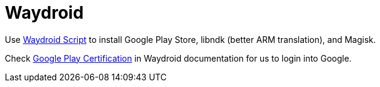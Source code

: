= Waydroid


Use https://github.com/casualsnek/waydroid_script[Waydroid Script] to install Google Play Store, libndk (better ARM translation), and Magisk.

Check https://docs.waydro.id/faq/google-play-certification[Google Play Certification] in Waydroid documentation for us to login into Google.

